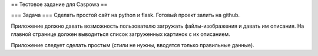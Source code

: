 == Тестовое задание для Caspowa ==

=== Задача ===
Сделать простой сайт на python и flask. Готовый проект залить на github.

Приложение должно давать возможность пользователю загружать файлы-изображения и давать им описания.
На главной странице должен выводиться список загруженных картинок с их описанием.

Приложение следует сделать простым (стили не нужны, вводятся только правильные данные).